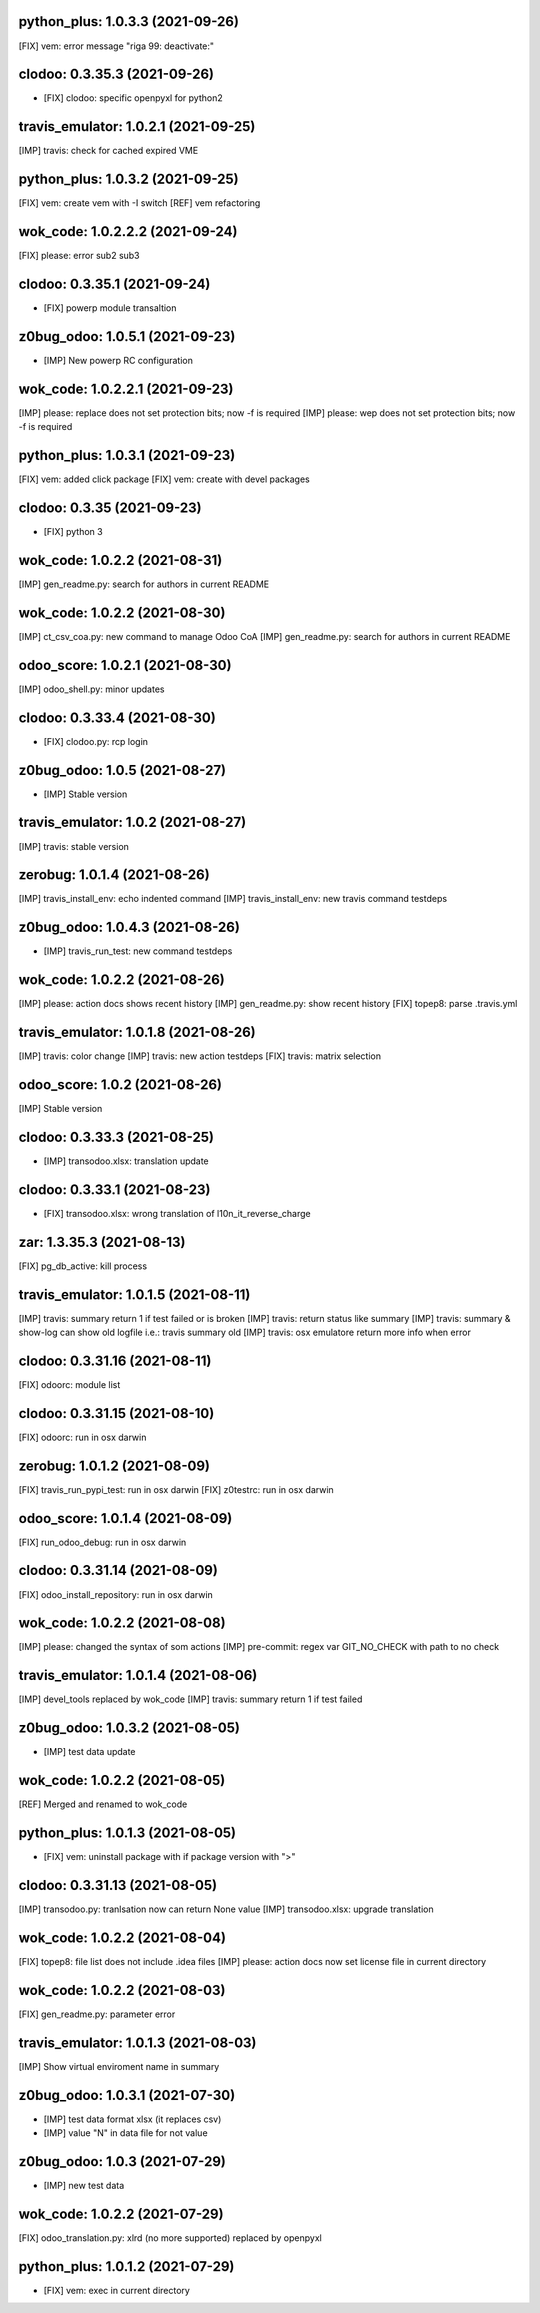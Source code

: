 python_plus: 1.0.3.3 (2021-09-26)
~~~~~~~~~~~~~~~~~~~~~~~~~~~~~~~~

[FIX] vem: error message "riga 99: deactivate:"


clodoo: 0.3.35.3 (2021-09-26)
~~~~~~~~~~~~~~~~~~~~~~~~~~~~~

* [FIX] clodoo: specific openpyxl for python2


travis_emulator: 1.0.2.1 (2021-09-25)
~~~~~~~~~~~~~~~~~~~~~~~~~~~~~~~~~~~~~

[IMP] travis: check for cached expired VME


python_plus: 1.0.3.2 (2021-09-25)
~~~~~~~~~~~~~~~~~~~~~~~~~~~~~~~~

[FIX] vem: create vem with -I switch
[REF] vem refactoring


wok_code: 1.0.2.2.2 (2021-09-24)
~~~~~~~~~~~~~~~~~~~~~~~~~~~~~~~~

[FIX] please: error sub2 sub3


clodoo: 0.3.35.1 (2021-09-24)
~~~~~~~~~~~~~~~~~~~~~~~~~~~~~

* [FIX] powerp module transaltion


z0bug_odoo: 1.0.5.1 (2021-09-23)
~~~~~~~~~~~~~~~~~~~~~~~~~~~~~~~~

* [IMP] New powerp RC configuration


wok_code: 1.0.2.2.1 (2021-09-23)
~~~~~~~~~~~~~~~~~~~~~~~~~~~~~~~~

[IMP] please: replace does not set protection bits; now -f is required
[IMP] please: wep does not set protection bits; now -f is required


python_plus: 1.0.3.1 (2021-09-23)
~~~~~~~~~~~~~~~~~~~~~~~~~~~~~~~~

[FIX] vem: added click package
[FIX] vem: create with devel packages


clodoo: 0.3.35 (2021-09-23)
~~~~~~~~~~~~~~~~~~~~~~~~~~~~~

* [FIX] python 3


wok_code: 1.0.2.2 (2021-08-31)
~~~~~~~~~~~~~~~~~~~~~~~~~~~~~~

[IMP] gen_readme.py: search for authors in current README


wok_code: 1.0.2.2 (2021-08-30)
~~~~~~~~~~~~~~~~~~~~~~~~~~~~~~

[IMP] ct_csv_coa.py: new command to manage Odoo CoA
[IMP] gen_readme.py: search for authors in current README


odoo_score: 1.0.2.1 (2021-08-30)
~~~~~~~~~~~~~~~~~~~~~~~~~~~~~~~~

[IMP] odoo_shell.py: minor updates


clodoo: 0.3.33.4 (2021-08-30)
~~~~~~~~~~~~~~~~~~~~~~~~~~~~~

* [FIX] clodoo.py: rcp login


z0bug_odoo: 1.0.5 (2021-08-27)
~~~~~~~~~~~~~~~~~~~~~~~~~~~~~~

* [IMP] Stable version


travis_emulator: 1.0.2 (2021-08-27)
~~~~~~~~~~~~~~~~~~~~~~~~~~~~~~~~~~~

[IMP] travis: stable version


zerobug: 1.0.1.4 (2021-08-26)
~~~~~~~~~~~~~~~~~~~~~~~~~~~~~

[IMP] travis_install_env: echo indented command
[IMP] travis_install_env: new travis command testdeps


z0bug_odoo: 1.0.4.3 (2021-08-26)
~~~~~~~~~~~~~~~~~~~~~~~~~~~~~~~~

* [IMP] travis_run_test: new command testdeps


wok_code: 1.0.2.2 (2021-08-26)
~~~~~~~~~~~~~~~~~~~~~~~~~~~~~~

[IMP] please: action docs shows recent history
[IMP] gen_readme.py: show recent history
[FIX] topep8: parse .travis.yml


travis_emulator: 1.0.1.8 (2021-08-26)
~~~~~~~~~~~~~~~~~~~~~~~~~~~~~~~~~~~~~

[IMP] travis: color change
[IMP] travis: new action testdeps
[FIX] travis: matrix selection


odoo_score: 1.0.2 (2021-08-26)
~~~~~~~~~~~~~~~~~~~~~~~~~~~~~~~~

[IMP] Stable version


clodoo: 0.3.33.3 (2021-08-25)
~~~~~~~~~~~~~~~~~~~~~~~~~~~~

* [IMP] transodoo.xlsx: translation update


clodoo: 0.3.33.1 (2021-08-23)
~~~~~~~~~~~~~~~~~~~~~~~~~~~~

* [FIX] transodoo.xlsx: wrong translation of l10n_it_reverse_charge



zar: 1.3.35.3 (2021-08-13)
~~~~~~~~~~~~~~~~~~~~~~~~~~

[FIX] pg_db_active: kill process


travis_emulator: 1.0.1.5 (2021-08-11)
~~~~~~~~~~~~~~~~~~~~~~~~~~~~~~~~~~~~~

[IMP] travis: summary return 1 if test failed or is broken
[IMP] travis: return status like summary
[IMP] travis: summary & show-log can show old logfile i.e.: travis summary old
[IMP] travis: osx emulatore return more info when error


clodoo: 0.3.31.16 (2021-08-11)
~~~~~~~~~~~~~~~~~~~~~~~~~~~~~~

[FIX] odoorc: module list


clodoo: 0.3.31.15 (2021-08-10)
~~~~~~~~~~~~~~~~~~~~~~~~~~~~~~

[FIX] odoorc: run in osx darwin


zerobug: 1.0.1.2 (2021-08-09)
~~~~~~~~~~~~~~~~~~~~~~~~~~~~~

[FIX] travis_run_pypi_test: run in osx darwin
[FIX] z0testrc: run in osx darwin


odoo_score: 1.0.1.4 (2021-08-09)
~~~~~~~~~~~~~~~~~~~~~~~~~~~~~~~~

[FIX] run_odoo_debug: run in osx darwin


clodoo: 0.3.31.14 (2021-08-09)
~~~~~~~~~~~~~~~~~~~~~~~~~~~~~~

[FIX] odoo_install_repository: run in osx darwin


wok_code: 1.0.2.2 (2021-08-08)
~~~~~~~~~~~~~~~~~~~~~~~~~~~~~~

[IMP] please: changed the syntax of som actions
[IMP] pre-commit: regex var GIT_NO_CHECK with path to no check


travis_emulator: 1.0.1.4 (2021-08-06)
~~~~~~~~~~~~~~~~~~~~~~~~~~~~~~~~~~~~~

[IMP] devel_tools replaced by wok_code
[IMP] travis: summary return 1 if test failed


z0bug_odoo: 1.0.3.2 (2021-08-05)
~~~~~~~~~~~~~~~~~~~~~~~~~~~~~~~~

* [IMP] test data update


wok_code: 1.0.2.2 (2021-08-05)
~~~~~~~~~~~~~~~~~~~~~~~~~~~~~~

[REF] Merged and renamed to wok_code


python_plus: 1.0.1.3 (2021-08-05)
~~~~~~~~~~~~~~~~~~~~~~~~~~~~~~~~

* [FIX] vem: uninstall package with if package version with ">"


clodoo: 0.3.31.13 (2021-08-05)
~~~~~~~~~~~~~~~~~~~~~~~~~~~~~~

[IMP] transodoo.py: tranlsation now can return None value
[IMP] transodoo.xlsx: upgrade translation



wok_code: 1.0.2.2 (2021-08-04)
~~~~~~~~~~~~~~~~~~~~~~~~~~~~~~

[FIX] topep8: file list does not include .idea files
[IMP] please: action docs now set license file in current directory


wok_code: 1.0.2.2 (2021-08-03)
~~~~~~~~~~~~~~~~~~~~~~~~~~~~~~

[FIX] gen_readme.py: parameter error


travis_emulator: 1.0.1.3 (2021-08-03)
~~~~~~~~~~~~~~~~~~~~~~~~~~~~~~~~~~~~~

[IMP] Show virtual enviroment name in summary


z0bug_odoo: 1.0.3.1 (2021-07-30)
~~~~~~~~~~~~~~~~~~~~~~~~~~~~~~~~

* [IMP] test data format xlsx (it replaces csv)
* [IMP] value "\N" in data file for not value


z0bug_odoo: 1.0.3 (2021-07-29)
~~~~~~~~~~~~~~~~~~~~~~~~~~~~~~

* [IMP] new test data


wok_code: 1.0.2.2 (2021-07-29)
~~~~~~~~~~~~~~~~~~~~~~~~~~~~~~

[FIX] odoo_translation.py: xlrd (no more supported) replaced by openpyxl


python_plus: 1.0.1.2 (2021-07-29)
~~~~~~~~~~~~~~~~~~~~~~~~~~~~~~~~

* [FIX] vem: exec in current directory



